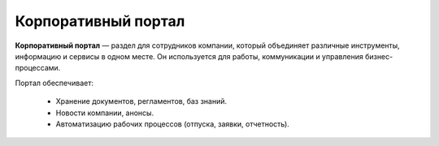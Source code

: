 Корпоративный портал
=====================

.. _corp_portal:

**Корпоративный портал** — раздел для сотрудников компании, который объединяет различные инструменты, информацию и сервисы в одном месте. Он используется для работы, коммуникации и управления бизнес-процессами.

Портал обеспечивает:

    -	Хранение документов, регламентов, баз знаний.
    -	Новости компании, анонсы.
    -	Автоматизацию рабочих процессов (отпуска, заявки, отчетность).
